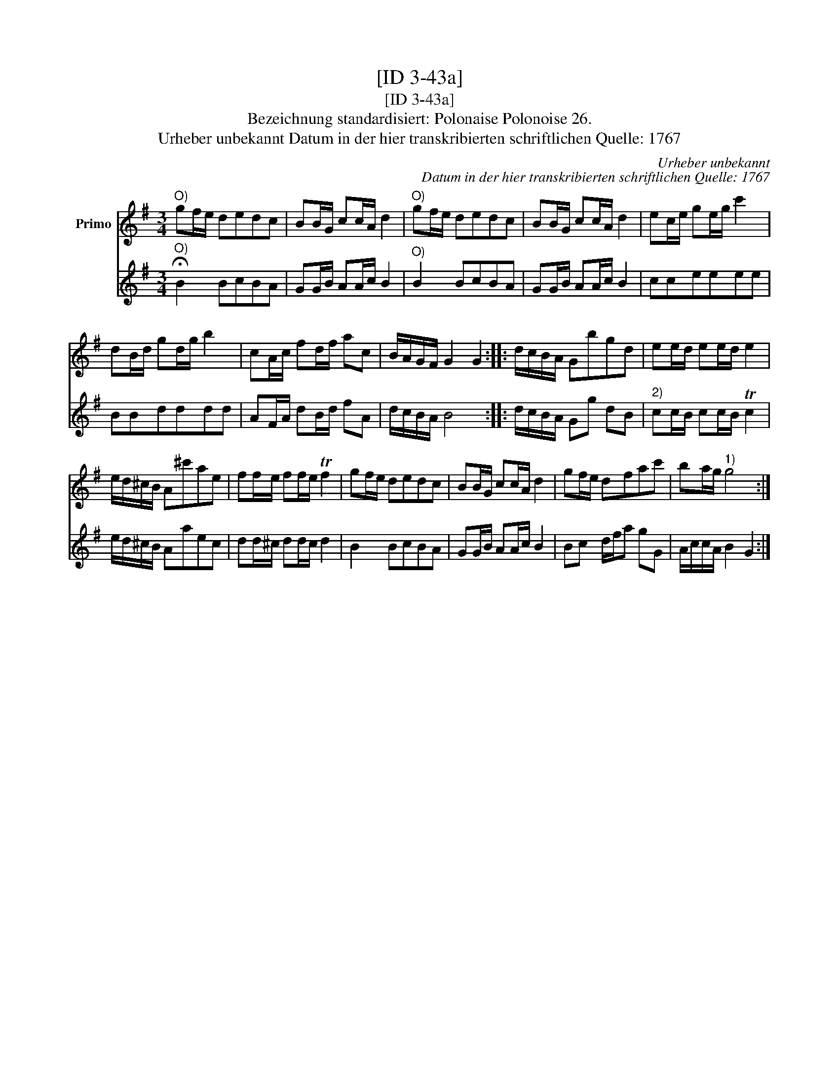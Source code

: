 X:1
T:[ID 3-43a]
T:[ID 3-43a]
T:Bezeichnung standardisiert: Polonaise Polonoise 26.
T:Urheber unbekannt Datum in der hier transkribierten schriftlichen Quelle: 1767
C:Urheber unbekannt
C:Datum in der hier transkribierten schriftlichen Quelle: 1767
%%score 1 2
L:1/8
M:3/4
K:G
V:1 treble nm="Primo"
V:2 treble 
V:1
"^O)" gf/e/ dedc | BB/G/ cc/A/ d2 |"^O)" gf/e/ dedc | BB/G/ cc/A/ d2 | ec/e/ ge/g/ c'2 | %5
 dB/d/ gd/g/ b2 | cA/c/ fd/f/ ac | B/A/G/F/ G2 G2 :: d/c/B/A/ Gbgd | ee/d/ ee/d/ e2 | %10
 e/d/^c/B/ A^c'ae | ff/e/ ff/e/ Tf2 | gf/e/ dedc | BB/G/ cc/A/ d2 | gf/e/ dfac' | ba/g/"^1)" g4 :| %16
V:2
"^O)" !fermata!B2 BcBA | GG/B/ AA/c/ B2 |"^O)" B2 BcBA | GG/B/ AA/c/ B2 | cceeee | BBdddd | %6
 AF/A/ dB/d/ fA | d/c/B/A/ B4 :: d/c/B/A/ Gg dB |"^2)" cc/B/ cc/B/ Tc2 | e/d/^c/B/ Aaec | %11
 dd/^c/ dd/c/ d2 | B2 BcBA | GG/B/ AA/c/ B2 | Bc d/f/a gG | A/c/c/A/ B2 G2 :| %16

